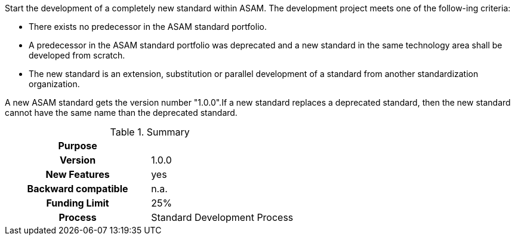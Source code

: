 
//tag::long[]
//tag::short[]
Start the development of a completely new standard within ASAM.
//end::short[]
The development project meets one of the follow-ing criteria:

* There exists no predecessor in the ASAM standard portfolio.
* A predecessor in the ASAM standard portfolio was deprecated and a new standard in the same technology area shall be developed from scratch.
* The new standard is an extension, substitution or parallel development of a standard from another standardization organization.

A new ASAM standard gets the version number "1.0.0".If a new standard replaces a deprecated standard, then the new standard cannot have the same name than the deprecated standard.

//tag::table[]
.Summary
[cols="1h,1"]
|===
|Purpose
|

|Version
| 1.0.0

|New Features
| yes

|Backward compatible
| n.a.

|Funding Limit
| 25%

|Process
| Standard Development Process

|===
//end::table[]
//end::long[]
